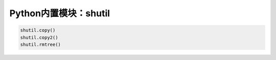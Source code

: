 =============================
Python内置模块：shutil
=============================

.. code-block:: python

    shutil.copy()
    shutil.copy2()
    shutil.rmtree()
